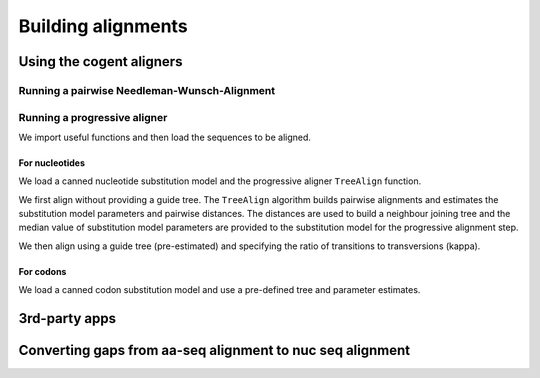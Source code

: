 *******************
Building alignments
*******************

.. sectionauthor:: Kristian Rother, Patrick Yannul, Gavin Huttley

Using the cogent aligners
=========================

Running a pairwise Needleman-Wunsch-Alignment
---------------------------------------------

.. doctest::
    
    >>> from cogent.align.algorithm import nw_align
    >>> seq1 = 'AKSAMITNY'
    >>> seq2 = 'AKHSAMMIT'
    >>> print nw_align(seq1,seq2)
    ('AK-SAM-ITNY', 'AKHSAMMIT--')

Running a progressive aligner
-----------------------------

We import useful functions and then load the sequences to be aligned.

.. doctest::
    
    >>> from cogent import LoadSeqs, LoadTree, DNA
    >>> seqs = LoadSeqs('data/test2.fasta', aligned=False, moltype=DNA)

For nucleotides
^^^^^^^^^^^^^^^

We load a canned nucleotide substitution model and the progressive aligner ``TreeAlign`` function.

.. doctest::
    
    >>> from cogent.evolve.models import HKY85
    >>> from cogent.align.progressive import TreeAlign

We first align without providing a guide tree. The ``TreeAlign`` algorithm builds pairwise alignments and estimates the substitution model parameters and pairwise distances. The distances are used to build a neighbour joining tree and the median value of substitution model parameters are provided to the substitution model for the progressive alignment step.

.. doctest::
    
    >>> aln, tree = TreeAlign(HKY85(), seqs, show_progress=False)
    >>> aln
    5 x 60 text alignment: NineBande[-C-----GCCA...], Mouse[GCAGTGAGCCA...], DogFaced[GCAAGGAGCCA...], ...

We then align using a guide tree (pre-estimated) and specifying the ratio of transitions to transversions (kappa).

.. doctest::
    
    >>> tree = LoadTree(treestring='(((NineBande:0.0128202449453,Mouse:0.184732725695):0.0289459522137,DogFaced:0.0456427810916):0.0271363715538,Human:0.0341320714654,HowlerMon:0.0188456837006)root;')
    >>> params={'kappa': 4.0}
    >>> aln, tree = TreeAlign(HKY85(), seqs, tree=tree, param_vals=params,
    ...                      show_progress=False)
    >>> aln
    5 x 60 text alignment: NineBande[-C-----GCCA...], Mouse[GCAGTGAGCCA...], DogFaced[GCAAGGAGCCA...], ...

For codons
^^^^^^^^^^

We load a canned codon substitution model and use a pre-defined tree and parameter estimates.

.. doctest::
    
    >>> from cogent.evolve.models import MG94HKY
    >>> tree = LoadTree(treestring='((NineBande:0.0575781680031,Mouse:0.594704139406):0.078919659556,DogFaced:0.142151930069,(HowlerMon:0.0619991555435,Human:0.10343006422):0.0792423439112)')
    >>> params={'kappa': 4.0, 'omega': 1.3}
    >>> aln, tree = TreeAlign(MG94HKY(), seqs, tree=tree, param_vals=params, show_progress=False)
    >>> aln
    5 x 60 text alignment: NineBande[------CGCCA...], Mouse[GCAGTGAGCCA...], DogFaced[GCAAGGAGCCA...], ...

3rd-party apps
==============

Converting gaps from aa-seq alignment to nuc seq alignment
==========================================================

